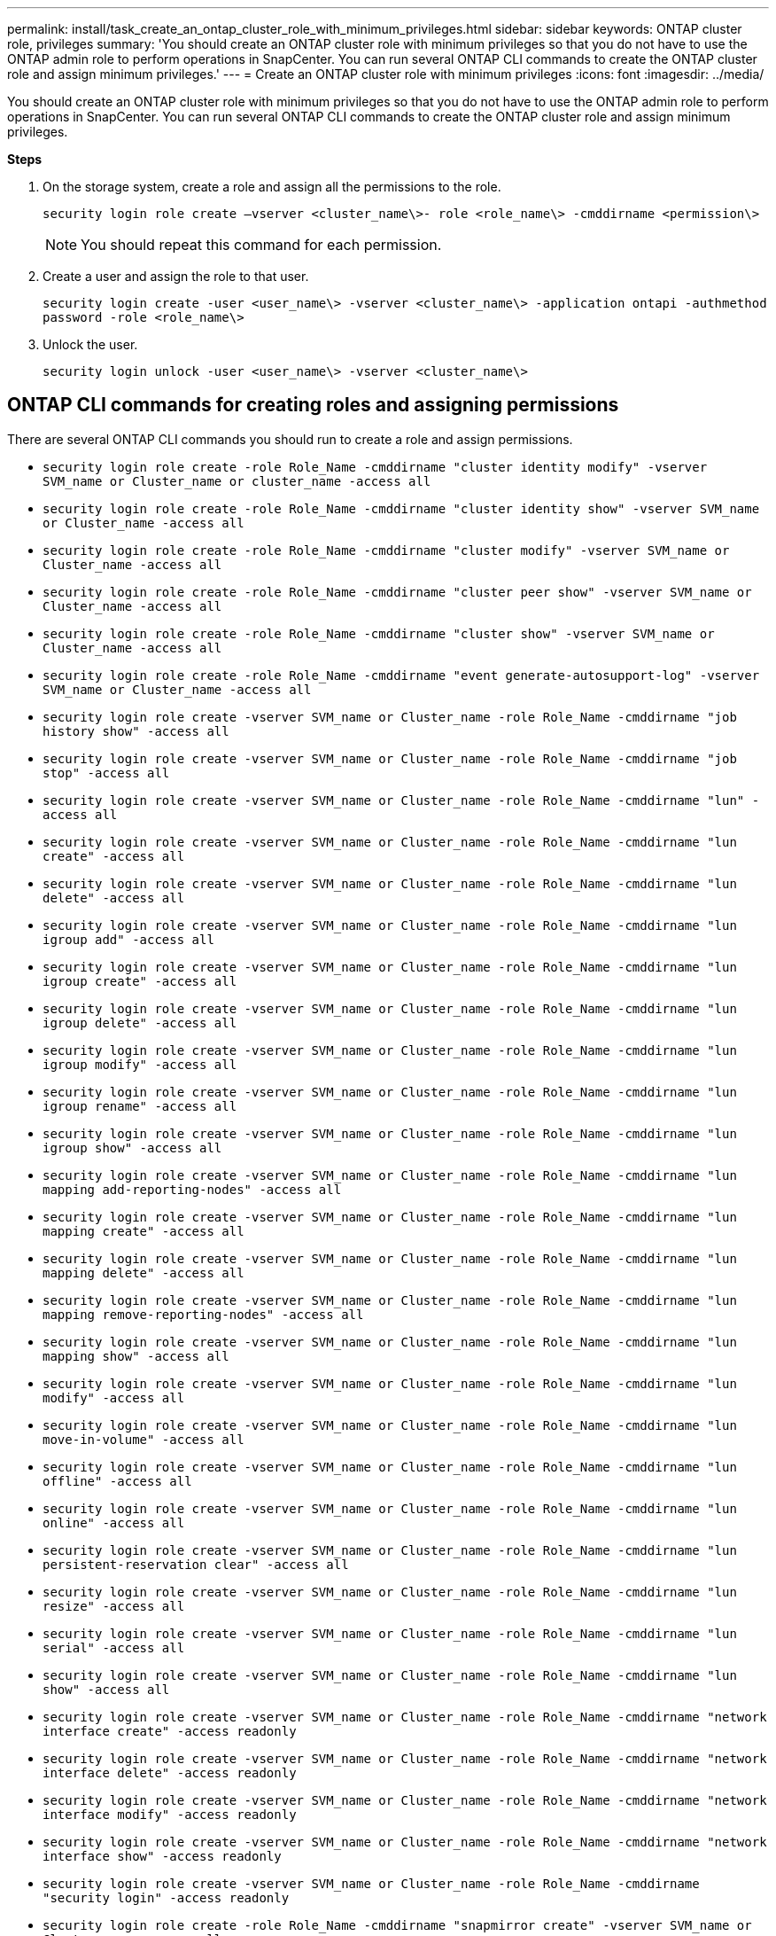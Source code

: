---
permalink: install/task_create_an_ontap_cluster_role_with_minimum_privileges.html
sidebar: sidebar
keywords: ONTAP cluster role, privileges
summary: 'You should create an ONTAP cluster role with minimum privileges so that you do not have to use the ONTAP admin role to perform operations in SnapCenter. You can run several ONTAP CLI commands to create the ONTAP cluster role and assign minimum privileges.'
---
= Create an ONTAP cluster role with minimum privileges
:icons: font
:imagesdir: ../media/

[.lead]
You should create an ONTAP cluster role with minimum privileges so that you do not have to use the ONTAP admin role to perform operations in SnapCenter. You can run several ONTAP CLI commands to create the ONTAP cluster role and assign minimum privileges.

*Steps*

. On the storage system, create a role and assign all the permissions to the role.
+
`security login role create –vserver <cluster_name\>- role <role_name\> -cmddirname <permission\>`
+
NOTE: You should repeat this command for each permission.

. Create a user and assign the role to that user.
+
`security login create -user <user_name\> -vserver <cluster_name\> -application ontapi -authmethod password -role <role_name\>`
. Unlock the user.
+
`security login unlock -user <user_name\> -vserver <cluster_name\>`

== ONTAP CLI commands for creating roles and assigning permissions
There are several ONTAP CLI commands you should run to create a role and assign permissions.

* `security login role create -role Role_Name -cmddirname "cluster identity modify" -vserver SVM_name or Cluster_name or cluster_name -access all`
* `security login role create -role Role_Name -cmddirname "cluster identity show" -vserver SVM_name or Cluster_name -access all`
* `security login role create -role Role_Name -cmddirname "cluster modify" -vserver SVM_name or Cluster_name -access all`
* `security login role create -role Role_Name -cmddirname "cluster peer show" -vserver SVM_name or Cluster_name -access all`
* `security login role create -role Role_Name -cmddirname "cluster show" -vserver SVM_name or Cluster_name -access all`
* `security login role create -role Role_Name -cmddirname "event generate-autosupport-log" -vserver SVM_name or Cluster_name -access all`
* `security login role create -vserver SVM_name or Cluster_name -role Role_Name -cmddirname "job history show" -access all`
* `security login role create -vserver SVM_name or Cluster_name -role Role_Name -cmddirname "job stop" -access all`
* `security login role create -vserver SVM_name or Cluster_name -role Role_Name -cmddirname "lun" -access all`
* `security login role create -vserver SVM_name or Cluster_name -role Role_Name -cmddirname "lun create" -access all`
* `security login role create -vserver SVM_name or Cluster_name -role Role_Name -cmddirname "lun delete" -access all`
* `security login role create -vserver SVM_name or Cluster_name -role Role_Name -cmddirname "lun igroup add" -access all`
* `security login role create -vserver SVM_name or Cluster_name -role Role_Name -cmddirname "lun igroup create" -access all`
* `security login role create -vserver SVM_name or Cluster_name -role Role_Name -cmddirname "lun igroup delete" -access all`
* `security login role create -vserver SVM_name or Cluster_name -role Role_Name -cmddirname "lun igroup modify" -access all`
* `security login role create -vserver SVM_name or Cluster_name -role Role_Name -cmddirname "lun igroup rename" -access all`
* `security login role create -vserver SVM_name or Cluster_name -role Role_Name -cmddirname "lun igroup show" -access all`
* `security login role create -vserver SVM_name or Cluster_name -role Role_Name -cmddirname "lun mapping add-reporting-nodes" -access all`
* `security login role create -vserver SVM_name or Cluster_name -role Role_Name -cmddirname "lun mapping create" -access all`
* `security login role create -vserver SVM_name or Cluster_name -role Role_Name -cmddirname "lun mapping delete" -access all`
* `security login role create -vserver SVM_name or Cluster_name -role Role_Name -cmddirname "lun mapping remove-reporting-nodes" -access all`
* `security login role create -vserver SVM_name or Cluster_name -role Role_Name -cmddirname "lun mapping show" -access all`
* `security login role create -vserver SVM_name or Cluster_name -role Role_Name -cmddirname "lun modify" -access all`
* `security login role create -vserver SVM_name or Cluster_name -role Role_Name -cmddirname "lun move-in-volume" -access all`
* `security login role create -vserver SVM_name or Cluster_name -role Role_Name -cmddirname "lun offline" -access all`
* `security login role create -vserver SVM_name or Cluster_name -role Role_Name -cmddirname "lun online" -access all`
* `security login role create -vserver SVM_name or Cluster_name -role Role_Name -cmddirname "lun persistent-reservation clear" -access all`
* `security login role create -vserver SVM_name or Cluster_name -role Role_Name -cmddirname "lun resize" -access all`
* `security login role create -vserver SVM_name or Cluster_name -role Role_Name -cmddirname "lun serial" -access all`
* `security login role create -vserver SVM_name or Cluster_name -role Role_Name -cmddirname "lun show" -access all`
* `security login role create -vserver SVM_name or Cluster_name -role Role_Name -cmddirname "network interface create" -access readonly`
* `security login role create -vserver SVM_name or Cluster_name -role Role_Name -cmddirname "network interface delete" -access readonly`
* `security login role create -vserver SVM_name or Cluster_name -role Role_Name -cmddirname "network interface modify" -access readonly`
* `security login role create -vserver SVM_name or Cluster_name -role Role_Name -cmddirname "network interface show" -access readonly`
* `security login role create -vserver SVM_name or Cluster_name -role Role_Name -cmddirname "security login" -access readonly`
* `security login role create -role Role_Name -cmddirname "snapmirror create" -vserver SVM_name or Cluster_name -access all`
* `security login role create -role Role_Name -cmddirname "snapmirror list-destinations" -vserver SVM_name or Cluster_name -access all`
* `security login role create -vserver SVM_name or Cluster_name -role Role_Name -cmddirname "snapmirror policy add-rule" -access all`
* `security login role create -vserver SVM_name or Cluster_name -role Role_Name -cmddirname "snapmirror policy create" -access all`
* `security login role create -vserver SVM_name or Cluster_name -role Role_Name -cmddirname "snapmirror policy delete" -access all`
* `security login role create -vserver SVM_name or Cluster_name -role Role_Name -cmddirname "snapmirror policy modify" -access all`
* `security login role create -vserver SVM_name or Cluster_name -role Role_Name -cmddirname "snapmirror policy modify-rule" -access all`
* `security login role create -vserver SVM_name or Cluster_name -role Role_Name -cmddirname "snapmirror policy remove-rule" -access all`
* `security login role create -vserver SVM_name or Cluster_name -role Role_Name -cmddirname "snapmirror policy show" -access all`
* `security login role create -vserver SVM_name or Cluster_name -role Role_Name -cmddirname "snapmirror restore" -access all`
* `security login role create -vserver SVM_name or Cluster_name -role Role_Name -cmddirname "snapmirror show" -access all`
* `security login role create -vserver SVM_name or Cluster_name -role Role_Name -cmddirname "snapmirror show-history" -access all`
* `security login role create -vserver SVM_name or Cluster_name -role Role_Name -cmddirname "snapmirror update" -access all`
* `security login role create -vserver SVM_name or Cluster_name -role Role_Name -cmddirname "snapmirror update-ls-set" -access all`
* `security login role create -vserver SVM_name or Cluster_name -role Role_Name -cmddirname "version" -access all`
* `security login role create -vserver SVM_name or Cluster_name -role Role_Name -cmddirname "volume clone create" -access all`
* `security login role create -vserver SVM_name or Cluster_name -role Role_Name -cmddirname "volume clone show" -access all`
* `security login role create -vserver SVM_name or Cluster_name -role Role_Name -cmddirname "volume clone split start" -access all`
* `security login role create -vserver SVM_name or Cluster_name -role Role_Name -cmddirname "volume clone split stop" -access all`
* `security login role create -vserver SVM_name or Cluster_name -role Role_Name -cmddirname "volume clone split status" -access all`
* `security login role create -vserver SVM_name or Cluster_name -role Role_Name -cmddirname "volume create" -access all`
* `security login role create -vserver SVM_name or Cluster_name -role Role_Name -cmddirname "volume destroy" -access all`
* `security login role create -vserver SVM_name or Cluster_name -role Role_Name -cmddirname "volume file clone create" -access all`
* `security login role create -vserver SVM_name or Cluster_name -role Role_Name -cmddirname "volume file show-disk-usage" -access all`
* `security login role create -vserver SVM_name or Cluster_name -role Role_Name -cmddirname "volume modify" -access all`
* `security login role create -vserver SVM_name or Cluster_name -role Role_Name -cmddirname "volume offline" -access all`
* `security login role create -vserver SVM_name or Cluster_name -role Role_Name -cmddirname "volume online" -access all`
* `security login role create -vserver SVM_name or Cluster_name -role Role_Name -cmddirname "volume qtree create" -access all`
* `security login role create -vserver SVM_name or Cluster_name -role Role_Name -cmddirname "volume qtree delete" -access all`
* `security login role create -vserver SVM_name or Cluster_name -role Role_Name -cmddirname "volume qtree modify" -access all`
* `security login role create -vserver SVM_name or Cluster_name -role Role_Name -cmddirname "volume qtree show" -access all`
* `security login role create -vserver SVM_name or Cluster_name -role Role_Name -cmddirname "volume restrict" -access all`
* `security login role create -vserver SVM_name or Cluster_name -role Role_Name -cmddirname "volume show" -access all`
* `security login role create -vserver SVM_name or Cluster_name -role Role_Name -cmddirname "volume snapshot create" -access all`
* `security login role create -vserver SVM_name or Cluster_name -role Role_Name -cmddirname "volume snapshot delete" -access all`
* `security login role create -vserver SVM_name or Cluster_name -role Role_Name -cmddirname "volume snapshot modify" -access all`
* `security login role create -vserver SVM_name or Cluster_name -role Role_Name -cmddirname "volume snapshot promote" -access all`
* `security login role create -vserver SVM_name or Cluster_name -role Role_Name -cmddirname "volume snapshot rename" -access all`
* `security login role create -vserver SVM_name or Cluster_name -role Role_Name -cmddirname "volume snapshot restore" -access all`
* `security login role create -vserver SVM_name or Cluster_name -role Role_Name -cmddirname "volume snapshot restore-file" -access all`
* `security login role create -vserver SVM_name or Cluster_name -role Role_Name -cmddirname "volume snapshot show" -access all`
* `security login role create -vserver SVM_name or Cluster_name -role Role_Name -cmddirname "volume unmount" -access all`
* `security login role create -vserver SVM_name or Cluster_name -role Role_Name -cmddirname "vserver" -access all`
* `security login role create -vserver SVM_name or Cluster_name -role Role_Name -cmddirname "vserver cifs create" -access all`
* `security login role create -vserver SVM_name or Cluster_name -role Role_Name -cmddirname "vserver cifs delete" -access all`
* `security login role create -vserver SVM_name or Cluster_name -role Role_Name -cmddirname "vserver cifs share modify" -access all`
* `security login role create -vserver SVM_name or Cluster_name -role Role_Name -cmddirname "vserver cifs share create" -access all`
* `security login role create -vserver SVM_name or Cluster_name -role Role_Name -cmddirname "vserver cifs share delete" -access all`
* `security login role create -vserver SVM_name or Cluster_name -role Role_Name -cmddirname "vserver cifs share modify" -access all`
* `security login role create -vserver SVM_name or Cluster_name -role Role_Name -cmddirname "vserver cifs share show" -access all`
* `security login role create -vserver SVM_name or Cluster_name -role Role_Name -cmddirname "vserver cifs show" -access all`
* `security login role create -vserver SVM_name or Cluster_name -role Role_Name -cmddirname "vserver create" -access all`
* `security login role create -vserver SVM_name or Cluster_name -role Role_Name -cmddirname "vserver export-policy create" -access all`
* `security login role create -vserver SVM_name or Cluster_name -role Role_Name -cmddirname "vserver export-policy delete" -access all`
* `security login role create -vserver SVM_name or Cluster_name -role Role_Name -cmddirname "vserver export-policy rule create" -access all`
* `security login role create -vserver SVM_name or Cluster_name -role Role_Name -cmddirname "vserver export-policy rule delete" -access all`
* `security login role create -vserver SVM_name or Cluster_name -role Role_Name -cmddirname "vserver export-policy rule modify" -access all`
* `security login role create -vserver SVM_name or Cluster_name -role Role_Name -cmddirname "vserver export-policy rule show" -access all`
* `security login role create -vserver SVM_name or Cluster_name -role Role_Name -cmddirname "vserver export-policy show" -access all`
* `security login role create -vserver SVM_name or Cluster_name -role Role_Name -cmddirname "vserver iscsi connection show" -access all`
* `security login role create -vserver SVM_name or Cluster_name -role Role_Name -cmddirname "vserver" -access readonly`
* `security login role create -vserver SVM_name or Cluster_name -role Role_Name -cmddirname "vserver modify" -access readonly`
* `security login role create -vserver SVM_name or Cluster_name -role Role_Name -cmddirname "vserver show" -access readonly`
* `security login role create -vserver SVM_name or Cluster_name -role Role_Name -cmddirname "vserver export-policy" -access all`
* `security login role create -vserver SVM_name or Cluster_name -role Role_Name -cmddirname "vserver iscsi" -access all`
